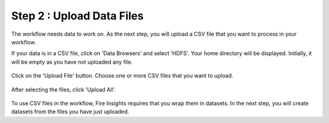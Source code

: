Step 2 : Upload Data Files
===========================

The workflow needs data to work on. As the next step, you will upload a CSV file that you want to process in your workflow.

If your data is in a CSV file, click on 'Data Browsers' and select 'HDFS'. Your home directory will be displayed. Initially, it will be empty as you have not uploaded any file.

.. figure:: ../../_assets/tutorials/quickstart/4.PNG
   :alt: Quickstart
   :width: 60%

Click on the 'Upload File' button. Choose one or more CSV files that you want to upload. 

.. figure:: ../../_assets/tutorials/quickstart/5.PNG
   :alt: Quickstart
   :width: 60%

After selecting the files, click 'Upload All'. 

.. figure:: ../../_assets/tutorials/quickstart/6.PNG
   :alt: Quickstart
   :width: 60%
   

To use CSV files in the workflow, Fire Insights requires that you wrap them in datasets. In the next step, you will create datasets from the files you have just uploaded.   
